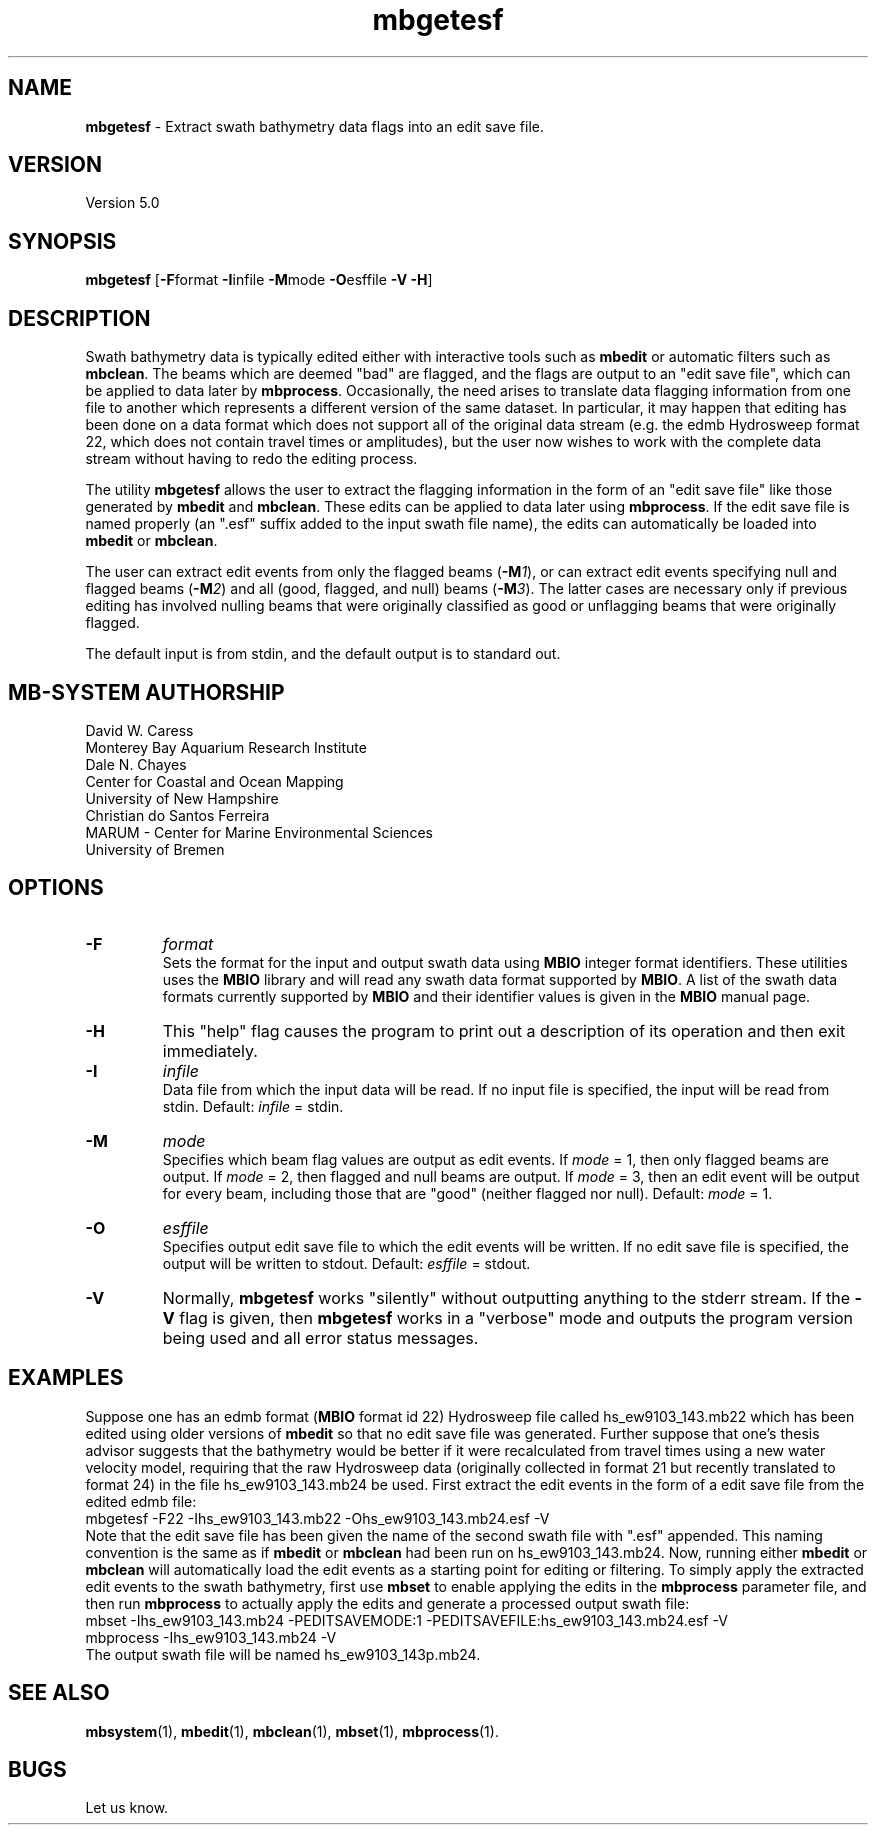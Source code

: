 .TH mbgetesf 1 "3 June 2013" "MB-System 5.0" "MB-System 5.0"
.SH NAME
\fBmbgetesf\fP \- Extract swath bathymetry data flags into an edit save file.

.SH VERSION
Version 5.0

.SH SYNOPSIS
\fBmbgetesf\fP [\fB\-F\fPformat \fB\-I\fPinfile \fB\-M\fPmode \fB\-O\fPesffile \fB\-V \-H\fP]

.SH DESCRIPTION
Swath bathymetry data is typically edited either with interactive
tools such as \fBmbedit\fP or automatic filters such as \fBmbclean\fP.
The beams which are deemed "bad" are flagged, and the flags are
output to an "edit save file", which can be applied to data
later by \fBmbprocess\fP.
Occasionally, the need arises to translate data
flagging information from one file to another which represents a
different version of the same dataset.  In particular, it may happen
that editing has been done on a data format which does not support
all of the original data stream (e.g. the edmb Hydrosweep format 22,
which does not contain travel times or amplitudes), but the user now
wishes to work with the complete data stream without having to redo
the editing process.

The utility \fBmbgetesf\fP allows the user to extract
the flagging information in the form of an
"edit save file" like those generated by \fBmbedit\fP and
\fBmbclean\fP. These edits can be applied to data later
using \fBmbprocess\fP. If the edit save file is named
properly (an ".esf" suffix added to the input swath file
name), the edits can automatically be loaded into \fBmbedit\fP or
\fBmbclean\fP.

The user can extract edit events from only the flagged beams (\fB\-M\fP\fI1\fP),
or can extract edit events specifying null and flagged beams (\fB\-M\fP\fI2\fP)
and all (good, flagged, and null) beams (\fB\-M\fP\fI3\fP). The latter cases are necessary only if
previous editing has involved nulling beams that were
originally classified as good or unflagging beams that were
originally flagged.

The default input is from stdin, and the default output is
to standard out.

.SH MB-SYSTEM AUTHORSHIP
David W. Caress
.br
  Monterey Bay Aquarium Research Institute
.br
Dale N. Chayes
.br
  Center for Coastal and Ocean Mapping
.br
  University of New Hampshire
.br
Christian do Santos Ferreira
.br
  MARUM - Center for Marine Environmental Sciences
.br
  University of Bremen

.SH OPTIONS
.TP
.B \-F
\fIformat\fP
.br
Sets the format for the input and output swath data using
\fBMBIO\fP integer format identifiers.
These utilities uses the \fBMBIO\fP library and will read any swath data
format supported by \fBMBIO\fP. A list of the swath data formats
currently supported by \fBMBIO\fP and their identifier values
is given in the \fBMBIO\fP manual page.
.TP
.B \-H
This "help" flag causes the program to print out a description
of its operation and then exit immediately.
.TP
.B \-I
\fIinfile\fP
.br
Data file from which the input data will be read. If
no input file is specified, the input will be read
from stdin. Default: \fIinfile\fP = stdin.
.TP
.B \-M
\fImode\fP
.br
Specifies which beam flag values are output as edit events.
If \fImode\fP = 1, then only flagged beams are output. If
\fImode\fP = 2, then flagged and null beams are output. If
\fImode\fP = 3, then an edit event will be output for every
beam, including those that are "good" (neither flagged nor
null). Default: \fImode\fP = 1.
.TP
.B \-O
\fIesffile\fP
.br
Specifies output edit save file to which the
edit events will be written. If
no edit save file is specified, the output will be written
to stdout. Default: \fIesffile\fP = stdout.
.TP
.B \-V
Normally, \fBmbgetesf\fP works "silently" without outputting
anything to the stderr stream.  If the
\fB\-V\fP flag is given, then \fBmbgetesf\fP works in a "verbose" mode and
outputs the program version being used and all error status messages.

.SH EXAMPLES
Suppose one has an edmb format (\fBMBIO\fP format id 22) Hydrosweep
file called hs_ew9103_143.mb22 which has been edited using older
versions of \fBmbedit\fP so that no edit save file was generated.
Further suppose that one's thesis advisor
suggests that the bathymetry would be better if it were recalculated
from travel times using a new water velocity model, requiring that
the raw Hydrosweep data (originally collected in format 21 but
recently translated to format 24) in the file hs_ew9103_143.mb24
be used. First extract the edit events in the form of
a edit save file from the edited edmb file:
 	mbgetesf \-F22 \-Ihs_ew9103_143.mb22 \
 		-Ohs_ew9103_143.mb24.esf \-V
.br
Note that the edit save file has been given the name of the
second swath file with ".esf" appended. This naming convention
is the same as if \fBmbedit\fP or \fBmbclean\fP had been
run on hs_ew9103_143.mb24. Now, running either \fBmbedit\fP or \fBmbclean\fP
will automatically load the edit events as a starting point
for editing or filtering.
To simply apply the extracted edit events to the swath bathymetry,
first use \fBmbset\fP to enable applying the edits in the
\fBmbprocess\fP parameter file, and then run \fBmbprocess\fP
to actually apply the edits and generate a processed output
swath file:
 	mbset \-Ihs_ew9103_143.mb24 \
 		-PEDITSAVEMODE:1 \
 		-PEDITSAVEFILE:hs_ew9103_143.mb24.esf \
 		-V
 	mbprocess \-Ihs_ew9103_143.mb24 \-V
.br
The output swath file will be named hs_ew9103_143p.mb24.

.SH SEE ALSO
\fBmbsystem\fP(1), \fBmbedit\fP(1), \fBmbclean\fP(1),
\fBmbset\fP(1), \fBmbprocess\fP(1).

.SH BUGS
Let us know.

